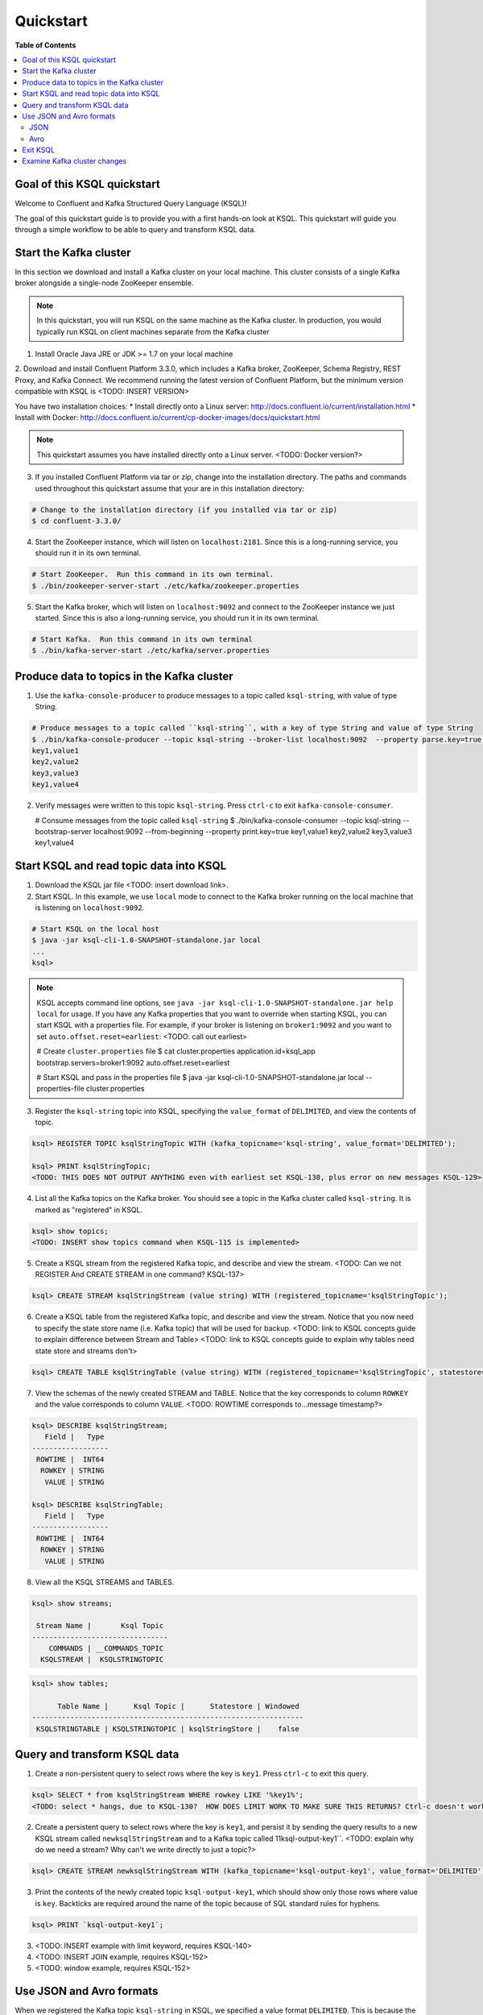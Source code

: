 .. _ksql_quickstart:

Quickstart
==========

**Table of Contents**

.. contents::
  :local:


Goal of this KSQL quickstart
----------------------------

Welcome to Confluent and Kafka Structured Query Language (KSQL)!

The goal of this quickstart guide is to provide you with a first hands-on look at KSQL. This quickstart
will guide you through a simple workflow to be able to query and transform KSQL data.

Start the Kafka cluster
-----------------------

In this section we download and install a Kafka cluster on your local machine.  This cluster consists of a single
Kafka broker alongside a single-node ZooKeeper ensemble.  

.. note::
  In this quickstart, you will run KSQL on the same machine as the Kafka cluster. In production, you would
  typically run KSQL on client machines separate from the Kafka cluster

1. Install Oracle Java JRE or JDK >= 1.7 on your local machine

2. Download and install Confluent Platform 3.3.0, which includes a Kafka broker, ZooKeeper, Schema Registry, REST Proxy, and Kafka Connect.
We recommend running the latest version of Confluent Platform, but the minimum version compatible with KSQL is <TODO: INSERT VERSION>

You have two installation choices:
* Install directly onto a Linux server: http://docs.confluent.io/current/installation.html
* Install with Docker: http://docs.confluent.io/current/cp-docker-images/docs/quickstart.html

.. note::
   This quickstart assumes you have installed directly onto a Linux server. <TODO: Docker version?>

3. If you installed Confluent Platform via tar or zip, change into the installation directory. The paths and commands used throughout this quickstart
   assume that your are in this installation directory:

.. sourcecode:: bash

  # Change to the installation directory (if you installed via tar or zip)
  $ cd confluent-3.3.0/

4. Start the ZooKeeper instance, which will listen on ``localhost:2181``.  Since this is a long-running service, you should run it in its own terminal.

.. sourcecode:: bash

  # Start ZooKeeper.  Run this command in its own terminal.
  $ ./bin/zookeeper-server-start ./etc/kafka/zookeeper.properties

5. Start the Kafka broker, which will listen on ``localhost:9092`` and connect to the ZooKeeper instance we just started.  Since this is also a long-running service, you should run it in its own terminal.

.. sourcecode:: bash

  # Start Kafka.  Run this command in its own terminal
  $ ./bin/kafka-server-start ./etc/kafka/server.properties


Produce data to topics in the Kafka cluster
-------------------------------------------

1. Use the ``kafka-console-producer`` to produce messages to a topic called ``ksql-string``, with value of type String.

.. sourcecode:: bash

   # Produce messages to a topic called ``ksql-string``, with a key of type String and value of type String
   $ ./bin/kafka-console-producer --topic ksql-string --broker-list localhost:9092  --property parse.key=true --property key.separator=,
   key1,value1
   key2,value2
   key3,value3
   key1,value4

2. Verify messages were written to this topic ``ksql-string``. Press ``ctrl-c`` to exit ``kafka-console-consumer``.

   # Consume messages from the topic called ``ksql-string``
   $ ./bin/kafka-console-consumer --topic ksql-string --bootstrap-server localhost:9092 --from-beginning --property print.key=true
   key1,value1
   key2,value2
   key3,value3
   key1,value4


Start KSQL and read topic data into KSQL
----------------------------------------

1. Download the KSQL jar file <TODO: insert download link>.

2. Start KSQL. In this example, we use ``local`` mode to connect to the Kafka broker running on the local machine that is listening on ``localhost:9092``.

.. sourcecode:: bash

   # Start KSQL on the local host
   $ java -jar ksql-cli-1.0-SNAPSHOT-standalone.jar local
   ...
   ksql> 

.. note::
   KSQL accepts command line options, see ``java -jar ksql-cli-1.0-SNAPSHOT-standalone.jar help local`` for usage.
   If you have any Kafka properties that you want to override when starting KSQL, you can start KSQL with a properties file.
   For example, if your broker is listening on ``broker1:9092`` and you want to set ``auto.offset.reset=earliest``: <TODO: call out earliest>

   .. sourcecode:: bash

   # Create ``cluster.properties`` file
   $ cat cluster.properties
   application.id=ksql_app
   bootstrap.servers=broker1:9092
   auto.offset.reset=earliest

   # Start KSQL and pass in the properties file
   $ java -jar ksql-cli-1.0-SNAPSHOT-standalone.jar local --properties-file cluster.properties


3. Register the ``ksql-string`` topic into KSQL, specifying the ``value_format`` of ``DELIMITED``, and view the contents of topic.

.. sourcecode:: bash

   ksql> REGISTER TOPIC ksqlStringTopic WITH (kafka_topicname='ksql-string', value_format='DELIMITED');

   ksql> PRINT ksqlStringTopic;
   <TODO: THIS DOES NOT OUTPUT ANYTHING even with earliest set KSQL-130, plus error on new messages KSQL-129>

4. List all the Kafka topics on the Kafka broker. You should see a topic in the Kafka cluster called ``ksql-string``. It is marked as "registered" in KSQL.

.. sourcecode:: bash

   ksql> show topics;
   <TODO: INSERT show topics command when KSQL-115 is implemented>

5. Create a KSQL stream from the registered Kafka topic, and describe and view the stream. <TODO: Can we not REGISTER And CREATE STREAM in one command? KSQL-137>

.. sourcecode:: bash

   ksql> CREATE STREAM ksqlStringStream (value string) WITH (registered_topicname='ksqlStringTopic');

6. Create a KSQL table from the registered Kafka topic, and describe and view the stream. Notice that you now need to specify the state store name (i.e. Kafka topic) that will be used for backup. <TODO: link to KSQL concepts guide to explain difference between Stream and Table> <TODO: link to KSQL concepts guide to explain why tables need state store and streams don't>

.. sourcecode:: bash

   ksql> CREATE TABLE ksqlStringTable (value string) WITH (registered_topicname='ksqlStringTopic', statestore='ksqlStringStore');

7. View the schemas of the newly created STREAM and TABLE. Notice that the key corresponds to column ``ROWKEY`` and the value corresponds to column ``VALUE``. <TODO: ROWTIME corresponds to...message timestamp?>

.. sourcecode:: bash

   ksql> DESCRIBE ksqlStringStream;
      Field |   Type 
   ------------------
    ROWTIME |  INT64 
     ROWKEY | STRING 
      VALUE | STRING 

   ksql> DESCRIBE ksqlStringTable;
      Field |   Type 
   ------------------
    ROWTIME |  INT64 
     ROWKEY | STRING 
      VALUE | STRING 

8. View all the KSQL STREAMS and TABLES.

.. sourcecode:: bash

   ksql> show streams;

    Stream Name |       Ksql Topic 
   --------------------------------
       COMMANDS | __COMMANDS_TOPIC 
     KSQLSTREAM |  KSQLSTRINGTOPIC 

.. sourcecode:: bash

   ksql> show tables;

         Table Name |      Ksql Topic |      Statestore | Windowed 
   ----------------------------------------------------------------
    KSQLSTRINGTABLE | KSQLSTRINGTOPIC | ksqlStringStore |    false 


Query and transform KSQL data
-----------------------------

1. Create a non-persistent query to select rows where the key is ``key1``. Press ``ctrl-c`` to exit this query.

.. sourcecode:: bash

   ksql> SELECT * from ksqlStringStream WHERE rowkey LIKE '%key1%';
   <TODO: select * hangs, due to KSQL-130?  HOW DOES LIMIT WORK TO MAKE SURE THIS RETURNS? Ctrl-c doesn't work>

2. Create a persistent query to select rows where the key is ``key1``, and persist it by sending the query results to a new KSQL stream called ``newksqlStringStream`` and to a Kafka topic called 11ksql-output-key1``. <TODO: explain why do we need a stream?  Why can't we write directly to just a topic?>

.. sourcecode:: bash

   ksql> CREATE STREAM newksqlStringStream WITH (kafka_topicname='ksql-output-key1', value_format='DELIMITED') AS SELECT * FROM ksqlStringStream WHERE rowkey LIKE '%key1%';

3. Print the contents of the newly created topic ``ksql-output-key1``, which should show only those rows where value is ``key``. Backticks are required around the name of the topic because of SQL standard rules for hyphens.

.. sourcecode:: bash

   ksql> PRINT `ksql-output-key1`;

3. <TODO: INSERT example with limit keyword, requires KSQL-140>

4. <TODO: INSERT JOIN example, requires KSQL-152>

5. <TODO: window example, requires KSQL-152>


Use JSON and Avro formats
-------------------------

When we registered the Kafka topic ``ksql-string`` in KSQL, we specified a value format ``DELIMITED``. This is because the messages were written to the Kafka topic as plain Strings. You can also register Kafka topics with other formats, including ``JSON`` and ``avro``.

JSON
^^^^

1. From the command line, use the ``kafka-console-producer`` to produce messages to a topic called ``ksql-record``, with value of type JSON.

.. sourcecode:: bash

   # Produce messages to a topic called ``ksql-record``, with a key of type String and value of type Vro
   $ ./bin/kafka-console-producer --topic ksql-record --broker-list localhost:9092
   {"name":"value1","id":"key1"}
   {"name":"value2","id":"key2"}
   {"name":"value3","id":"key3"}
   {"name":"value4","id":"key1"}

2. Verify messages were written to this topic ``ksql-record``

   # Consume messages from the topic called ``ksql-record``
   $ ./bin/kafka-console-consumer --topic ksql-record --bootstrap-server localhost:9092 --from-beginning
   {"name":"value1","id":"key1"}
   {"name":"value2","id":"key2"}
   {"name":"value3","id":"key3"}
   {"name":"value4","id":"key1"}

3. In the KSQL application, register the ``ksql-record`` topic into KSQL, specifying the ``value_format`` of ``JSON``.

.. sourcecode:: bash

   ksql> REGISTER TOPIC ksqlJsonTopic WITH (kafka_topicname='ksql-record', value_format='JSON');

4. Create a KSQL stream from the registered Kafka topic, and describe and view the stream. 

.. sourcecode:: bash

   ksql> CREATE STREAM ksqlJsonStream (name varchar, id varchar) WITH (registered_topicname='ksqlJsonTopic', key='id');

5. View the schemas of the newly created STREAM. Notice that now there are columns ``NAME`` and ``ID``. <TODO: explain why ROWKEY has empty values>

.. sourcecode:: bash

   ksql> DESCRIBE ksqlJsonStream;

      Field |   Type 
   ------------------
    ROWTIME |  INT64 
     ROWKEY | STRING 
       NAME | STRING 
         ID | STRING 

6. Create a non-persistent query to select all rows. Press ``ctrl-c`` to exit this query.

.. sourcecode:: bash

   ksql> SELECT * from ksqlJsonStream;
   <TODO: select * hangs, due to KSQL-130?  HOW DOES LIMIT WORK TO MAKE SURE THIS RETURNS? Ctrl-c doesn't work>


Now you can proceed with any computations and transformations as described earlier.


Avro
^^^^

Use an Avro schema file for a given topic to read. Schema Registry integration is not yet supported.  

<TODO: Need KSQL-133 and KSQL-125>


Exit KSQL
---------

1. <TODO: INSERT TERMINATE EXAMPLE>  <TODO: link to KSQL concepts guide, when is terminate relevant...is it only with workers?>

2. From the KSQL prompt ``ksql>``, type 'exit'.

.. sourcecode:: bash

  ksql> exit


Examine Kafka cluster changes
-----------------------------

KSQL uses the Kafka cluster to store state. We will examine the Kafka cluster to see what happened behind the scenes.

1. View the topics in the Kafka cluster. You should see the topics you manually created, e.g. ``ksql-string``, ``ksql-record``, as well as other topics created by KSQL including ``ksql_app_commands``, ``ksql_bare_query_*``, etc. <TODO: link to KSQL concepts guide to explain what these other auto-generated topics are used for>

.. sourcecode:: bash

   $ kafka-topics --list --zookeeper localhost:2181
   ...
   ksql_app_commands
   ksql-string
   ksql_bare_query_6739854484049497815_1500404750526-ksqlstore-changelog
   ksql_bare_query_6739854484049497815_1500404750526-ksqlstore-repartition
   ...
   <TODO: update this list based on quickstart workflow>

2. Read the data stored in the topic called ``ksql_app_commands``

.. sourcecode:: bash

   $ ./bin/kafka-console-consumer --topic ksql_app_commands --bootstrap-server localhost:9092 --from-beginning --property print.key=true
   <TODO: INSERT OUTPUT>

3. <TODO: INSERT OTHER INTERIM TOPICS CREATED>

4. <TODO: Anything else to look at?>

